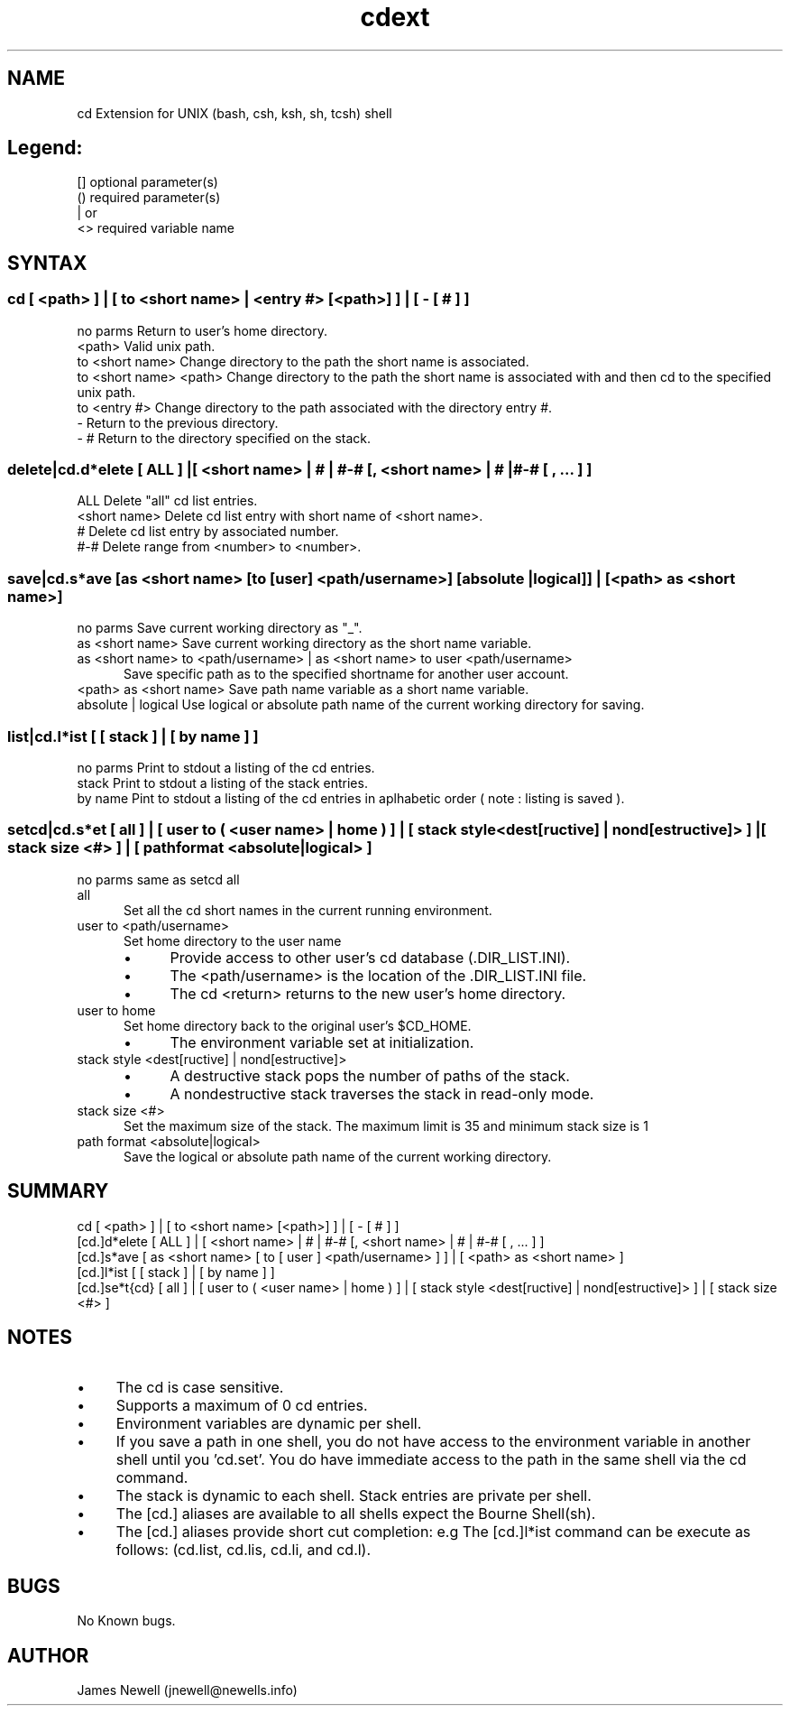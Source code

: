 .\" @(#)cdext.1
.\" 
.TH "cdext" "1" "1.2.2" "James Newell" "software"
.SH "NAME"
cd Extension for UNIX (bash, csh, ksh, sh, tcsh) shell

.SH "Legend:"
.IP "" 0
[]   optional parameter(s)
.IP "" 0
()   required parameter(s)
.IP "" 0
|    or
.IP "" 0
<>   required variable name

.SH "SYNTAX"

.SS "cd [ <path> ] | [ to <short name> | <entry #> [<path>] ] | [ - [ # ] ]"
.IP "" 0
no parms               Return to user's home directory.
.IP "" 0
<path>                 Valid unix path.
.IP "" 0
..[...]                Traverse parent directories .
.IP "" 0
to <short name>        Change directory to the path the short name is associated.
.IP "" 0
to <short name> <path> Change directory to the path the short name is associated with and then cd to the specified unix path.
.IP "" 0
to <entry #>           Change directory to the path associated with the directory entry #.
.IP "" 0
\-                      Return to the previous directory.
.IP "" 0
\- #                    Return to the directory specified on the stack.

.SS "delete|cd.d*elete [ ALL ] |[ <short name> | # | #-# [, <short name> | # | #-# [ , ... ] ]"
.IP "" 0
ALL           Delete "all" cd list entries.
.IP "" 0
<short name>  Delete cd list entry with short name of <short name>.
.IP "" 0
#             Delete cd list entry by associated number.
.IP "" 0
#\-#           Delete range from <number> to <number>.
.IP "" 0

.SS "save|cd.s*ave [as <short name> [to [user] <path/username>] [absolute | logical]] | [<path> as <short name>]"
.IP "" 0
no parms             Save current working directory as "_".
.IP "" 0
as <short name>      Save current working directory as the short name variable.
.IP "" 0
as <short name> to <path/username> | as <short name> to user <path/username> 
.RS 5
Save specific path as to the specified shortname for another user account.
.RE
.IP "" 0
<path> as <short name>  Save path name variable as a short name variable.
.IP "" 0
absolute | logical      Use logical or absolute path name of the current working directory for saving.

.SS "list|cd.l*ist [ [ stack ] | [ by name ] ]"
.IP "" 0
no parms  Print to stdout a listing of the cd entries.
.IP "" 0
stack     Print to stdout a listing of the stack entries.
.IP "" 0
by name   Pint to stdout a listing of the cd entries in aplhabetic order ( note : listing is saved ).

.SS "setcd|cd.s*et [ all ] | [ user to ( <user name> | home ) ] | [ stack style <dest[ructive] | nond[estructive]> ] |[ stack size <#> ] | [ path format <absolute|logical> ]"
.IP "" 0
no parms 
same as setcd all
.IP "" 0
all
.RS 5
Set all the cd short names in the current running environment.
.RE
.IP "" 0
user to <path/username>
.RS 5
Set home directory to the user name
.IP \(bu 4
Provide access to other user's cd database (.DIR_LIST.INI).
.IP \(bu 4
The <path/username> is the location of the .DIR_LIST.INI file.
.IP \(bu 4
The cd <return> returns to the new user's home directory.
.RE
.IP "" 0
user to home
.RS 5
Set home directory back to the original user's $CD_HOME.
.IP \(bu 4
The environment variable set at initialization.
.RE
.IP "" 0
stack style <dest[ructive] | nond[estructive]>
.RS 5
.IP \(bu 4
A destructive stack pops the number of paths of the stack.
.IP \(bu 4
A nondestructive stack traverses the stack in read\-only mode.
.RE
.IP "" 0
stack size <#>
.RS 5
Set the maximum size of the stack. The maximum limit is 35 and minimum stack size is 1
.RE
.IP "" 0
path format <absolute|logical>
.RS 5
Save the logical or absolute path name of the current working directory.
.RE
.SH "SUMMARY"
.IP "" 0
cd            [ <path> ] | [ to <short name> [<path>] ] | [ \- [ # ] ]
.IP "" 0
[cd.]d*elete  [ ALL ] | [ <short name> | # | #\-# [, <short name> | # | #\-# [ , ... ] ]
.IP "" 0
[cd.]s*ave    [ as <short name> [ to [ user ] <path/username> ] ] | [ <path> as <short name> ]
.IP "" 0
[cd.]l*ist    [ [ stack ] | [ by name ] ]
.IP "" 0
[cd.]se*t{cd} [ all ] | [ user to ( <user name> | home ) ] | [ stack style <dest[ructive] | nond[estructive]> ] | [ stack size <#> ]

.SH "NOTES "
.IP \(bu 4
The cd is case sensitive.
.IP \(bu 4
Supports a maximum of \(100\) cd entries.
.IP \(bu 4
Environment variables are dynamic per shell.
.IP \(bu 4
If you save a path in one shell, you do not have access to the environment variable in another shell until you 'cd.set'. You do have immediate access to the path in the same shell via the cd command.
.IP \(bu 4
The stack is dynamic to each shell. Stack entries are private per shell.
.IP \(bu 4
The [cd.] aliases are available to all shells expect the Bourne Shell(sh).
.IP \(bu 4
The [cd.] aliases provide short cut completion:  e.g The [cd.]l*ist command can be execute as follows: (cd.list, cd.lis, cd.li, and cd.l).

.SH BUGS
No Known  bugs.

.SH AUTHOR
James Newell (jnewell@newells.info)